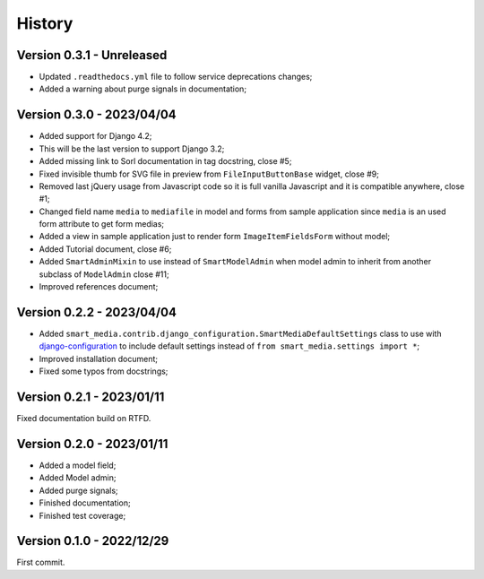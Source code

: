 .. _intro_history:

=======
History
=======

Version 0.3.1 - Unreleased
--------------------------

* Updated ``.readthedocs.yml`` file to follow service deprecations changes;
* Added a warning about purge signals in documentation;


Version 0.3.0 - 2023/04/04
--------------------------

* Added support for Django 4.2;
* This will be the last version to support Django 3.2;
* Added missing link to Sorl documentation in tag docstring, close #5;
* Fixed invisible thumb for SVG file in preview from ``FileInputButtonBase`` widget,
  close #9;
* Removed last jQuery usage from Javascript code so it is full vanilla Javascript and
  it is compatible anywhere, close #1;
* Changed field name ``media`` to ``mediafile`` in model and forms from sample
  application since ``media`` is an used form attribute to get form medias;
* Added a view in sample application just to render form ``ImageItemFieldsForm``
  without model;
* Added Tutorial document, close #6;
* Added ``SmartAdminMixin`` to use instead of ``SmartModelAdmin`` when model admin to
  inherit from another subclass of ``ModelAdmin`` close #11;
* Improved references document;


Version 0.2.2 - 2023/04/04
--------------------------

* Added ``smart_media.contrib.django_configuration.SmartMediaDefaultSettings`` class to
  use with  `django-configuration <https://django-configurations.readthedocs.io/en/stable/>`_
  to include default settings instead of ``from smart_media.settings import *``;
* Improved installation document;
* Fixed some typos from docstrings;


Version 0.2.1 - 2023/01/11
--------------------------

Fixed documentation build on RTFD.


Version 0.2.0 - 2023/01/11
--------------------------

* Added a model field;
* Added Model admin;
* Added purge signals;
* Finished documentation;
* Finished test coverage;


Version 0.1.0 - 2022/12/29
--------------------------

First commit.
